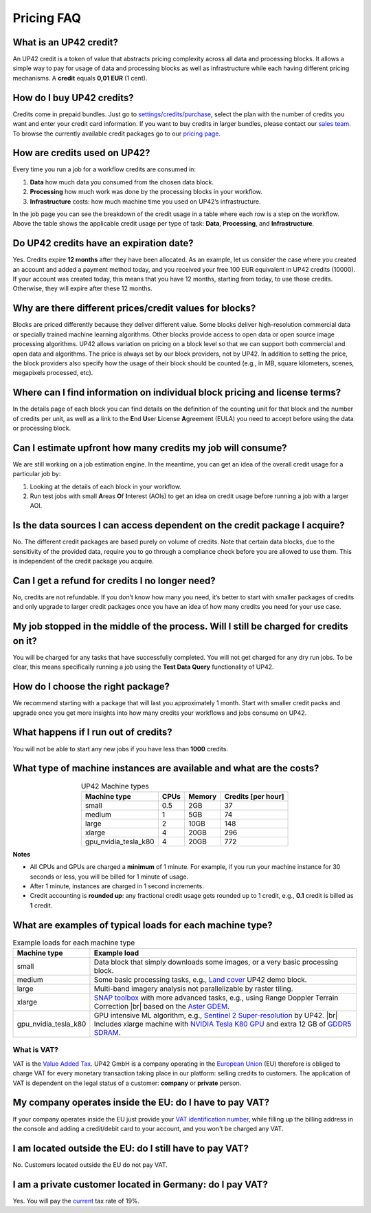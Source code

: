 .. meta::
   :description: UP42 Frequently asked questions about pricing
   :keywords: faq, pricing, support

=============
 Pricing FAQ
=============

.. _credit:

What is an UP42 credit?
=======================

An UP42 credit is a token of value that abstracts pricing complexity
across all data and processing blocks. It allows a simple way to pay for
usage of data and processing blocks as well as infrastructure while each
having different pricing mechanisms. A **credit** equals **0,01 EUR** (1 cent).

How do I buy UP42 credits?
==========================

Credits come in prepaid bundles. Just go
to `settings/credits/purchase <https://console.up42.com/settings/credit/purchase>`__,
select the plan with the number of credits you want and enter your
credit card information. If you want to buy credits in larger bundles,
please contact our `sales team <mailto:sales@up42.com>`__. To browse the
currently available credit packages go to our `pricing
page <https://up42.com/pricing>`__.

How are credits used on UP42?
=============================

Every time you run a job for a workflow credits are consumed in:

1. **Data** how much data you consumed from the chosen data block.
2. **Processing** how much work was done by the processing blocks in
   your workflow.
3. **Infrastructure** costs: how much machine time you used on UP42’s
   infrastructure.

In the job page you can see the breakdown of the credit usage in a
table where each row is a step on the workflow. Above the table
shows the applicable credit usage per type of task: **Data**,
**Processing**, and **Infrastructure**.

Do UP42 credits have an expiration date?
========================================

Yes. Credits expire **12 months** after they have been allocated. As
an example, let us consider the case where you created an account and
added a payment method today, and you received your free 100 EUR
equivalent in UP42 credits (10000). If your account was created today,
this means that you have 12 months, starting from today, to use those
credits. Otherwise, they will expire after these 12 months.

Why are there different prices/credit values for blocks?
========================================================

Blocks are priced differently because they deliver different value. Some
blocks deliver high-resolution commercial data or specially trained
machine learning algorithms. Other blocks provide access to open data or
open source image processing algorithms. UP42 allows variation on
pricing on a block level so that we can support both commercial and open
data and algorithms. The price is always set by our block providers, not
by UP42. In addition to setting the price, the block providers also
specify how the usage of their block should be counted (e.g., in MB,
square kilometers, scenes, megapixels processed, etc).

Where can I find information on individual block pricing and license terms?
===========================================================================

In the details page of each block you can find details on the definition
of the counting unit for that block and the number of credits per unit,
as well as a link to the **E**\ nd **U**\ ser **L**\ icense **A**\ greement
(EULA) you need to accept before using the data or processing block.

Can I estimate upfront how many credits my job will consume?
============================================================

We are still working on a job estimation engine. In the meantime, you
can get an idea of the overall credit usage for a particular job by:

1. Looking at the details of each block in your workflow.
2. Run test jobs with small **A**\ reas **O**\ f **I**\ nterest (AOIs)
   to get an idea on credit usage before running a job with a larger
   AOI.

Is the data sources I can access dependent on the credit package I acquire?
===========================================================================

No. The different credit packages are based purely on volume of credits.
Note that certain data blocks, due to the sensitivity of the provided
data, require you to go through a compliance check before you are
allowed to use them. This is independent of the credit package you
acquire.

Can I get a refund for credits I no longer need?
================================================

No, credits are not refundable. If you don’t know how many you need,
it’s better to start with smaller packages of credits and only upgrade
to larger credit packages once you have an idea of how many credits you
need for your use case.

My job stopped in the middle of the process. Will I still be charged for credits on it?
=======================================================================================

You will be charged for any tasks that have successfully completed. You
will not get charged for any dry run jobs. To be clear, this means
specifically running a job using the **Test Data Query** functionality
of UP42.

How do I choose the right package?
==================================

We recommend starting with a package that will last you approximately 1
month. Start with smaller credit packs and upgrade once you get more
insights into how many credits your workflows and jobs consume on UP42.

What happens if I run out of credits?
=====================================

You will not be able to start any new jobs if you have less than
**1000** credits.


What type of machine instances are available and what are the costs?
====================================================================

.. table:: UP42 Machine types
   :align: center

   +----------------------+------+----------+-------------------+
   | Machine type         | CPUs | Memory   | Credits [per hour]|
   +======================+======+==========+===================+
   | small                | 0.5  | 2GB      | 37                |
   |                      |      |          |                   |
   +----------------------+------+----------+-------------------+
   | medium               | 1    | 5GB      | 74                |
   |                      |      |          |                   |
   |                      |      |          |                   |
   |                      |      |          |                   |
   +----------------------+------+----------+-------------------+
   | large                | 2    | 10GB     | 148               |
   |                      |      |          |                   |
   |                      |      |          |                   |
   +----------------------+------+----------+-------------------+
   | xlarge               | 4    | 20GB     | 296               |
   |                      |      |          |                   |
   |                      |      |          |                   |
   |                      |      |          |                   |
   |                      |      |          |                   |
   +----------------------+------+----------+-------------------+
   | gpu_nvidia_tesla_k80 | 4    | 20GB     | 772               |
   |                      |      |          |                   |
   +----------------------+------+----------+-------------------+


**Notes**

+ All CPUs and GPUs are charged a **minimum** of 1 minute. For example, if
  you run your machine instance for 30 seconds or less, you will be
  billed for 1 minute of usage.
+ After 1 minute, instances are charged in 1 second increments.
+ Credit accounting is **rounded up**: any fractional credit usage
  gets rounded up to 1 credit, e.g., **0.1** credit is billed as **1**
  credit.

.. _machine-typical-loads:

What are examples of typical loads for each machine type?
=========================================================

.. |br| raw:: html

   <br/>

.. table:: Example loads for each machine type
   :align: left

   +----------------------+-------------------------------------------------------------------------------------------------------------------+
   | Machine type         | Example load                                                                                                      |
   +======================+===================================================================================================================+
   | small                | Data block that simply downloads some images, or a very basic processing block.                                   |
   +----------------------+-------------------------------------------------------------------------------------------------------------------+
   | medium               |  Some basic processing tasks, e.g., `Land cover <https://github.com/up42/land-cover-classification-demo>`__       |
   |                      |  UP42 demo block.                                                                                                 |
   +----------------------+-------------------------------------------------------------------------------------------------------------------+
   | large                |  Multi-band imagery analysis not parallelizable by raster tiling.                                                 |
   +----------------------+-------------------------------------------------------------------------------------------------------------------+
   | xlarge               | `SNAP toolbox <http://step.esa.int/main/toolboxes/snap/>`__ with more advanced tasks, e.g., using Range           |
   |                      | Doppler Terrain Correction |br| based on the `Aster GDEM <https://asterweb.jpl.nasa.gov/gdem.asp>`__.             |
   +----------------------+-------------------------------------------------------------------------------------------------------------------+
   | gpu_nvidia_tesla_k80 |  GPU intensive ML algorithm, e.g., `Sentinel 2 Super-resolution <https://github.com/up42/s2-superresolution>`__   |
   |                      |  by UP42. |br|                                                                                                    |
   |                      |  Includes xlarge machine with `NVIDIA Tesla K80 GPU <https://www.nvidia.com/en-gb/data-center/tesla-k80>`__       |
   |                      |  and extra 12 GB of `GDDR5 SDRAM <https://en.wikipedia.org/wiki/GDDR5_SDRAM>`__.                                  |
   +----------------------+-------------------------------------------------------------------------------------------------------------------+

What is VAT?
------------

VAT is the `Value Added Tax <https://en.wikipedia.org/wiki/Value-added_tax>`__.
UP42 GmbH is a company operating in the `European Union <https://en.wikipedia.org/wiki/European_Union>`__
(EU) therefore is obliged to charge VAT for every monetary transaction taking place in
our platform: selling credits to customers. The application of VAT is dependent on the
legal status of a customer: **company** or **private** person.


My company operates inside the EU: do I have to pay VAT?
========================================================

If your company operates inside the EU just provide your
`VAT identification number <https://en.wikipedia.org/wiki/VAT_identification_number#European_Union_VAT_identification_numbers>`__, while
filling up the billing address in the console and adding a credit/debit card to your account, and you won't be charged any VAT.


I am located outside the EU: do I still have to pay VAT?
========================================================

No. Customers located outside the EU do not pay VAT.


I am a private customer located in Germany: do I pay VAT?
=========================================================

Yes. You will pay the `current <https://ec.europa.eu/taxation_customs/sites/taxation/files/resources/documents/taxation/vat/how_vat_works/rates/vat_rates_en.pdf>`__ tax rate of 19%.


.. raw:: html

   <!--
   Local Variables:
   eval: (auto-fill-mode 0)
   eval: (visual-line-mode 1)
   End:
   -->
